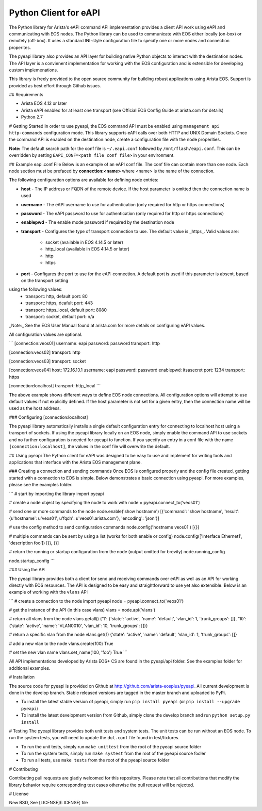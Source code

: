 Python Client for eAPI
======================

The Python library for Arista's eAPI command API implementation provides a
client API work using eAPI and communicating with EOS nodes.  The Python
library can be used to communicate with EOS either locally (on-box) or remotely
(off-box).  It uses a standard INI-style configuration file to specify one or
more nodes and connection properites.

The pyeapi library also provides an API layer for building native Python
objects to interact with the destination nodes.  The API layer is a convienent
implementation for working with the EOS configuration and is extensible for
developing custom implemenations.

This library is freely provided to the open source community for building
robust applications using Arista EOS.  Support is provided as best effort
through Github issues.

## Requirements

* Arista EOS 4.12 or later
* Arista eAPI enabled for at least one transport (see Official EOS Config Guide
  at arista.com for details)
* Python 2.7

# Getting Started
In order to use pyeapi, the EOS command API must be enabled using ``management
api http-commands`` configuration mode.  This library supports eAPI calls over
both HTTP and UNIX Domain Sockets.  Once the command API is enabled on the
destination node, create a configuration file with the node properities. 

**Note:** The default search path for the conf file is ``~/.eapi.conf``
followed by ``/mnt/flash/eapi.conf``.  This can be overridden by setting
``EAPI_CONF=<path file conf file>`` in your environment.

## Example eapi.conf File
Below is an example of an eAPI conf file.  The conf file can contain more than
one node.  Each node section must be prefaced by **connection:\<name\>** where
\<name\> is the name of the connection.

The following configuration options are available for defining node entries:

* **host** - The IP address or FQDN of the remote device.  If the host
  parameter is omitted then the connection name is used
* **username** - The eAPI username to use for authentication (only required for
  http or https connections)
* **password** - The eAPI password to use for authentication (only required for
  http or https connections)
* **enablepwd** - The enable mode password if required by the destination node
* **transport** - Configures the type of transport connection to use.  The
  default value is _https_.  Valid values are:
    * socket (available in EOS 4.14.5 or later)
    * http_local (available in EOS 4.14.5 or later)
    * http
    * https  
* **port** - Configures the port to use for the eAPI connection.  A default
  port is used if this parameter is absent, based on the transport setting
using the following values:
    * transport: http, default port: 80
    * transport: https, deafult port: 443
    * transport: https_local, default port: 8080
    * transport: socket, default port: n/a


_Note:_ See the EOS User Manual found at arista.com for more details on
configuring eAPI values.

All configuration values are optional. 

```
[connection:veos01]
username: eapi
password: password
transport: http

[connection:veos02]
transport: http

[connection:veos03]
transport: socket

[connection:veos04]
host: 172.16.10.1
username: eapi
password: password
enablepwd: itsasecret
port: 1234
transport: https

[connection:localhost]
transport: http_local
```

The above example shows different ways to define EOS node connections.  All
configuration options will attempt to use default values if not explicitly
defined.  If the host parameter is not set for a given entry, then the
connection name will be used as the host address.

### Configuring \[connection:localhost]

The pyeapi library automatically installs a single default configuration entry
for connecting to localhost host using a transport of sockets.  If using the
pyeapi library locally on an EOS node, simply enable the command API to use
sockets and no further configuration is needed for pyeapi to function.  If you
specify an entry in a conf file with the name ``[connection:localhost]``, the
values in the conf file will overwrite the default.

## Using pyeapi
The Python client for eAPI was designed to be easy to use and implement for
writing tools and applications that interface with the Arista EOS management
plane.  

### Creating a connection and sending commands
Once EOS is configured properly and the config file created, getting started
with a connection to EOS is simple.  Below demonstrates a basic connection
using pyeapi.  For more examples, please see the examples folder.

```
# start by importing the library
import pyeapi

# create a node object by specifying the node to work with
node = pyeapi.connect_to('veos01')

# send one or more commands to the node
node.enable('show hostname')
[{'command': 'show hostname', 'result': {u'hostname': u'veos01', u'fqdn':
u'veos01.arista.com'}, 'encoding': 'json'}]

# use the config method to send configuration commands
node.config('hostname veos01')
[{}]

# multiple commands can be sent by using a list (works for both enable or
config)
node.config(['interface Ethernet1', 'description foo'])
[{}, {}]

# return the running or startup configuration from the node (output omitted for
brevity)
node.running_config

node.startup_config
```

### Using the API

The pyeapi library provides both a client for send and receiving commands over
eAPI as well as an API for working directly with EOS resources.   The API is
designed to be easy and straightforward to use yet also extensible.  Below is
an example of working with the ``vlans`` API

```
# create a connection to the node
import pyeapi
node = pyeapi.connect_to('veos01')

# get the instance of the API (in this case vlans)
vlans = node.api('vlans')

# return all vlans from the node
vlans.getall()
{'1': {'state': 'active', 'name': 'default', 'vlan_id': 1, 'trunk_groups': []},
'10': {'state': 'active', 'name': 'VLAN0010', 'vlan_id': 10, 'trunk_groups':
[]}}

# return a specific vlan from the node
vlans.get(1)
{'state': 'active', 'name': 'default', 'vlan_id': 1, 'trunk_groups': []}

# add a new vlan to the node
vlans.create(100)
True

# set the new vlan name
vlans.set_name(100, 'foo')
True
```

All API implementations developed by Arista EOS+ CS are found in the pyeapi/api
folder.  See the examples folder for additional examples.

# Installation

The source code for pyeapi is provided on Github at
http://github.com/arista-eosplus/pyeapi.  All current development is done in
the develop branch.  Stable released versions are tagged in the master branch
and uploaded to PyPi.

* To install the latest stable version of pyeapi, simply run ``pip install
  pyeapi`` (or ``pip install --upgrade pyeapi``)
* To install the latest development version from Github, simply clone the
  develop branch and run ``python setup.py install``

# Testing
The pyeapi library provides both unit tests and system tests.  The unit tests
can be run without an EOS node.  To run the system tests, you will need to
update the ``dut.conf`` file found in test/fixtures.  

* To run the unit tests, simply run ``make unittest`` from the root of the
  pyeapi source folder
* To run the system tests, simply run ``make systest`` from the root of the
  pyeapi source fodler
* To run all tests, use ``make tests`` from the root of the pyeapi source
  folder


# Contributing

Contributing pull requests are gladly welcomed for this repository.  Please
note that all contributions that modify the library behavior require
corresponding test cases otherwise the pull request will be rejected.  

# License

New BSD, See [LICENSE](LICENSE) file

